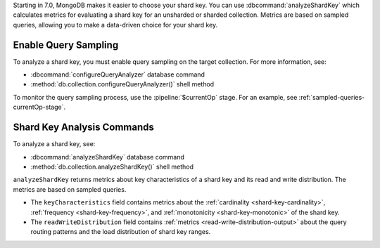Starting in 7.0, MongoDB makes it easier to choose your shard key. You
can use :dbcommand:`analyzeShardKey` which calculates metrics for
evaluating a shard key for an unsharded or sharded collection. Metrics
are based on sampled queries, allowing you to make a data-driven choice
for your shard key.

Enable Query Sampling
~~~~~~~~~~~~~~~~~~~~~

To analyze a shard key, you must enable query sampling on the target
collection. For more information, see:

- :dbcommand:`configureQueryAnalyzer` database command
- :method:`db.collection.configureQueryAnalyzer()` shell method

To monitor the query sampling process, use the :pipeline:`$currentOp`
stage. For an example, see :ref:`sampled-queries-currentOp-stage`.

Shard Key Analysis Commands
~~~~~~~~~~~~~~~~~~~~~~~~~~~

To analyze a shard key, see:

- :dbcommand:`analyzeShardKey` database command
- :method:`db.collection.analyzeShardKey()` shell method

``analyzeShardKey`` returns metrics about key characteristics of a shard
key and its read and write distribution. The metrics are based on
sampled queries.

- The ``keyCharacteristics`` field contains metrics about the
  :ref:`cardinality <shard-key-cardinality>`, :ref:`frequency
  <shard-key-frequency>`, and :ref:`monotonicity <shard-key-monotonic>`
  of the shard key.

- The ``readWriteDistribution`` field contains :ref:`metrics
  <read-write-distribution-output>` about the query routing patterns and the load
  distribution of shard key ranges.

.. seealso::

   - :ref:`read-operations-sharded-clusters`
   - :ref:`sharding-query-router-broadcast-targeted`
